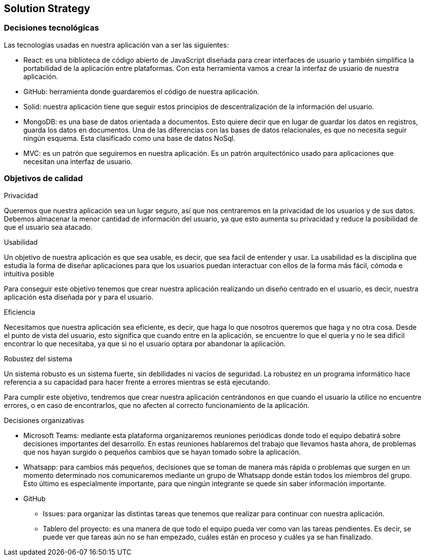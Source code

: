 [[section-solution-strategy]]
== Solution Strategy


=== Decisiones tecnológicas
****
Las tecnologías usadas en nuestra aplicación van a ser las siguientes:

* React: es una biblioteca de código abierto de JavaScript diseñada para crear interfaces de usuario y también simplifica la portabilidad de la aplicación entre plataformas. Con esta herramienta vamos a crear la interfaz de usuario de nuestra aplicación.
* GitHub: herramienta donde guardaremos el código de nuestra aplicación. 
* Solid: nuestra aplicación tiene que seguir estos principios de descentralización de la información del usuario. 
* MongoDB: es una base de datos orientada a documentos. Esto quiere decir que en lugar de guardar los datos en registros, guarda los datos en documentos. Una de las diferencias con las bases de datos relacionales, es que no necesita seguir ningún esquema. Esta clasificado como una base de datos NoSql.
* MVC: es un patrón que seguiremos en nuestra aplicación. Es un patrón arquitectónico usado para aplicaciones que necesitan una interfaz de usuario.
****
=== Objetivos de calidad
****
.Privacidad

Queremos que nuestra aplicación sea un lugar seguro, así que nos centraremos en la privacidad de los usuarios y de sus datos. Debemos almacenar la menor cantidad de información del usuario, ya que esto aumenta su privacidad y reduce la posibilidad de que el usuario sea atacado.

.Usabilidad

Un objetivo de nuestra aplicación es que sea usable, es decir, que sea facil de entender y usar. La usabilidad es la disciplina que estudia la forma de diseñar aplicaciones para que los usuarios puedan interactuar con ellos de la forma más fácil, cómoda e intuitiva posible

Para conseguir este objetivo tenemos que crear nuestra aplicación realizando un diseño centrado en el usuario, es decir, nuestra aplicación esta diseñada por y para el usuario.

.Eficiencia

Necesitamos que nuestra aplicación sea eficiente, es decir, que haga lo que nosotros queremos que haga y no otra cosa. Desde el punto de vista del usuario, esto significa que cuando entre en la aplicación, se encuentre lo que el queria y no le sea dificil encontrar lo que necesitaba, ya que si no el usuario optara por abandonar la aplicación.

.Robustez del sistema

Un sistema robusto es un sistema fuerte, sin debilidades ni vacíos de seguridad. La robustez en un programa informático hace referencia a su capacidad para hacer frente a errores mientras se está ejecutando. 

Para cumplir este objetivo, tendremos que crear nuestra aplicación centrándonos en que cuando el usuario la utilice no encuentre errores, o en caso de encontrarlos, que no afecten al correcto funcionamiento de la aplicación.

.Decisiones organizativas
* Microsoft Teams: mediante esta plataforma organizaremos reuniones periódicas donde todo el equipo debatirá sobre decisiones importantes del desarrollo. En estas reuniones hablaremos del trabajo que llevamos hasta ahora, de problemas que nos hayan surgido o pequeños cambios que se hayan tomado sobre la aplicación.
* Whatsapp: para cambios más pequeños, decisiones que se toman de manera más rápida o problemas que surgen en un momento determinado nos comunicaremos mediante un grupo de Whatsapp donde están todos los miembros del grupo. Esto último es especialmente importante, para que ningún integrante se quede sin saber información importante.

* GitHub
** Issues: para organizar las distintas tareas que tenemos que realizar para continuar con nuestra aplicación.
** Tablero del proyecto: es una manera de que todo el equipo pueda ver como van las tareas pendientes. Es decir, se puede ver que tareas aún no se han empezado, cuáles están en proceso y cuáles ya se han finalizado.
****